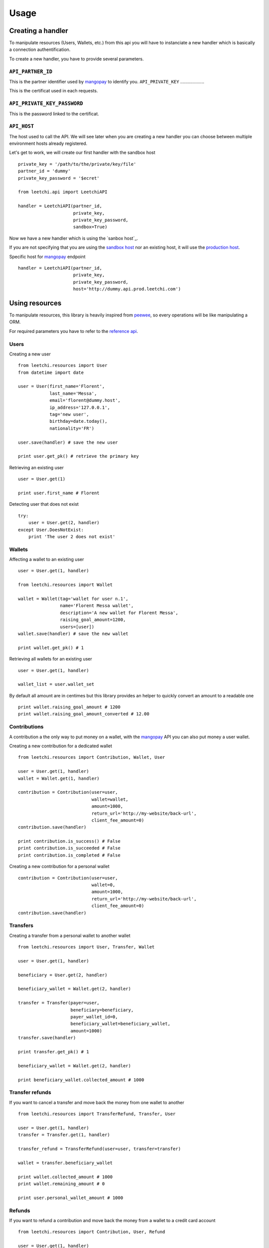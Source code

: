 .. _ref-usage:

=====
Usage
=====

Creating a handler
------------------

To manipulate resources (Users, Wallets, etc.) from this api you will have to
instanciate a new handler which is basically a connection authentification.

To create a new handler, you have to provide several parameters.

``API_PARTNER_ID``
..................

This is the partner identifier used by mangopay_ to identify you.
``API_PRIVATE_KEY``
...................

This is the certificat used in each requests.

``API_PRIVATE_KEY_PASSWORD``
............................

This is the password linked to the certificat.

``API_HOST``
............

The host used to call the API. We will see later
when you are creating a new handler you can choose between
multiple environment hosts already registered.

Let's get to work, we will create our first handler with the sandbox host ::

    private_key = '/path/to/the/private/key/file'
    partner_id = 'dummy'
    private_key_password = '$ecret'

    from leetchi.api import LeetchiAPI

    handler = LeetchiAPI(partner_id,
                         private_key,
                         private_key_password,
                         sandbox=True)

Now we have a new handler which is using the `sanbox host`_.

If you are not specifying that you are using the `sandbox host`_
nor an existing host, it will use the `production host`_.

Specific host for mangopay_ endpoint ::

    handler = LeetchiAPI(partner_id,
                         private_key,
                         private_key_password,
                         host='http://dummy.api.prod.leetchi.com')

Using resources
---------------

To manipulate resources, this library is heavily inspired from peewee_,
so every operations will be like manipulating a ORM.

For required parameters you have to refer to the `reference api`_.

Users
.....

Creating a new user ::

    from leetchi.resources import User
    from datetime import date

    user = User(first_name='Florent',
                last_name='Messa',
                email='florent@dummy.host',
                ip_address='127.0.0.1',
                tag='new user',
                birthday=date.today(),
                nationality='FR')

    user.save(handler) # save the new user

    print user.get_pk() # retrieve the primary key

Retrieving an existing user ::

    user = User.get(1)

    print user.first_name # Florent

Detecting user that does not exist ::

    try:
        user = User.get(2, handler)
    except User.DoesNotExist:
        print 'The user 2 does not exist'

Wallets
.......

Affecting a wallet to an existing user ::

    user = User.get(1, handler)

    from leetchi.resources import Wallet

    wallet = Wallet(tag='wallet for user n.1',
                    name='Florent Messa wallet',
                    description='A new wallet for Florent Messa',
                    raising_goal_amount=1200,
                    users=[user])
    wallet.save(handler) # save the new wallet

    print wallet.get_pk() # 1

Retrieving all wallets for an existing user ::

    user = User.get(1, handler)

    wallet_list = user.wallet_set

By default all amount are in centimes but this library provides
an helper to quickly convert an amount to a readable one ::

    print wallet.raising_goal_amount # 1200
    print wallet.raising_goal_amount_converted # 12.00

Contributions
.............

A contribution a the only way to put money on a wallet,
with the `mangopay`_ API you can also put money a user wallet.

Creating a new contribution for a dedicated wallet ::

    from leetchi.resources import Contribution, Wallet, User

    user = User.get(1, handler)
    wallet = Wallet.get(1, handler)

    contribution = Contribution(user=user,
                                wallet=wallet,
                                amount=1000,
                                return_url='http://my-website/back-url',
                                client_fee_amount=0)
    contribution.save(handler)

    print contribution.is_success() # False
    print contribution.is_succeeded # False
    print contribution.is_completed # False

Creating a new contribution for a personal wallet ::

    contribution = Contribution(user=user,
                                wallet=0,
                                amount=1000,
                                return_url='http://my-website/back-url',
                                client_fee_amount=0)
    contribution.save(handler)

Transfers
.........

Creating a transfer from a personal wallet to another wallet ::

    from leetchi.resources import User, Transfer, Wallet

    user = User.get(1, handler)

    beneficiary = User.get(2, handler)

    beneficiary_wallet = Wallet.get(2, handler)

    transfer = Transfer(payer=user,
                        beneficiary=beneficiary,
                        payer_wallet_id=0,
                        beneficiary_wallet=beneficiary_wallet,
                        amount=1000)
    transfer.save(handler)

    print transfer.get_pk() # 1

    beneficiary_wallet = Wallet.get(2, handler)

    print beneficiary_wallet.collected_amount # 1000

Transfer refunds
................

If you want to cancel a transfer and move back the money
from one wallet to another ::

    from leetchi.resources import TransferRefund, Transfer, User

    user = User.get(1, handler)
    transfer = Transfer.get(1, handler)

    transfer_refund = TransferRefund(user=user, transfer=transfer)

    wallet = transfer.beneficiary_wallet

    print wallet.collected_amount # 1000
    print wallet.remaining_amount # 0

    print user.personal_wallet_amount # 1000

Refunds
.......

If you want to refund a contribution and move back the money from
a wallet to a credit card account ::

    from leetchi.resources import Contribution, User, Refund

    user = User.get(1, handler)
    contribution = Contribution.get(1, handler)

    refund = Refund(contribution=contribution,
                    user=user)
    refund.save(handler)

Operations
..........

Retrieving all operations for a dedicated user ::

    from leetchi.resources import User

    user = User.get(1, handler)

    operation_list = user.operation_set

.. _mangopay: http://www.mangopay.com/
.. _sandbox host: http://api.prod.leetchi.com
.. _production host: http://api.prod.leetchi.com
.. _peewee: https://github.com/coleifer/peewee
.. _reference api: http://www.mangopay.com/api-references/
